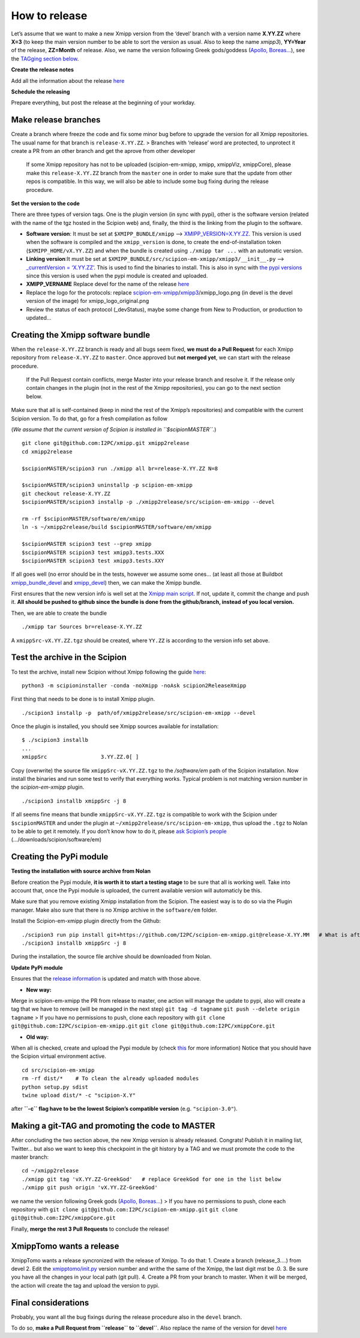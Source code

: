 How to release
----------------

Let’s assume that we want to make a new Xmipp version from the ‘devel’
branch with a version name **X.YY.ZZ** where **X=3** (to keep the main
version number to be able to sort the version as usual. Also to keep the
name *xmipp3*), **YY=Year** of the release, **ZZ=Month** of release.
Also, we name the version following Greek gods/goddess (`Apollo,
Boreas… <https://www.gods-and-monsters.com/list-of-greek-gods-goddesses.html>`__),
see the `TAGging section
below <https://github.com/I2PC/scipion-em-xmipp/wiki/How-to-release-a-new-Xmipp-version#making-a-git-tag-and-promoting-the-code-to-master>`__.

**Create the release notes**

Add all the information about the release
`here <https://github.com/I2PC/xmipp/blob/devel/CHANGELOG.md>`__

**Schedule the releasing**

Prepare everything, but post the release at the beginning of your
workday.

Make release branches
^^^^^^^^^^^^^^^^^^^^^

Create a branch where freeze the code and fix some minor bug before to
upgrade the version for all Xmipp repositories. The usual name for that
branch is ``release-X.YY.ZZ``. > Branches with ‘release’ word are
protected, to unprotect it create a PR from an other branch and get the
aprove from other developer

   If some Xmipp repository has not to be uploaded (scipion-em-xmipp,
   xmipp, xmippViz, xmippCore), please make this ``release-X.YY.ZZ``
   branch from the ``master`` one in order to make sure that the update
   from other repos is compatible. In this way, we will also be able to
   include some bug fixing during the release procedure.

**Set the version to the code**

There are three types of version tags. One is the plugin version (in
sync with pypi), other is the software version (related with the name of
the tgz hosted in the Scipion web) and, finally, the third is the
linking from the plugin to the software.

-  **Software version**: It must be set at ``$XMIPP_BUNDLE/xmipp`` –>
   `XMIPP_VERSION=X.YY.ZZ <https://github.com/I2PC/xmipp/blob/f152af31ff8ab6400b77c7fb513aa3319901b3a3/xmipp#L41>`__.
   This version is used when the software is compiled and the
   ``xmipp_version`` is done, to create the end-of-installation token
   (``$XMIPP_HOME/vX.YY.ZZ``) and when the bundle is created using
   ``./xmipp tar ...`` with an automatic version.

-  **Linking version**:It must be set at
   ``$XMIPP_BUNDLE/src/scipion-em-xmipp/xmipp3/__init__.py`` –>
   `\_currentVersion =
   ‘X.YY.ZZ’ <https://github.com/I2PC/scipion-em-xmipp/blob/c12a1115f268ec77edd34bf5c84e6ffad256a818/xmipp3/__init__.py#L41>`__.
   This is used to find the binaries to install. This is also in sync
   with `the pypi
   versions <https://pypi.org/project/scipion-em-xmipp/#history>`__
   since this version is used when the pypi module is created and
   uploaded.

-  **XMIPP_VERNAME** Replace devel for the name of the release
   `here <https://github.com/I2PC/xmipp/blob/7e5aea662c93bbfbb6bcd3729850b95914a722f4/xmipp#L38>`__

-  Replace the logo for the protocols: replace
   `scipion-em-xmipp <https://github.com/I2PC/scipion-em-xmipp>`__/`xmipp3 <https://github.com/I2PC/scipion-em-xmipp/tree/devel/xmipp3>`__/xmipp_logo.png
   (in devel is the devel version of the image) for
   xmipp_logo_original.png

-  Review the status of each protocol (_devStatus), maybe some change
   from New to Production, or production to updated…

Creating the Xmipp software bundle
^^^^^^^^^^^^^^^^^^^^^^^^^^^^^^^^^^^

When the ``release-X.YY.ZZ`` branch is ready and all bugs seem fixed,
**we must do a Pull Request** for each Xmipp repository from
``release-X.YY.ZZ`` to ``master``. Once approved but **not merged yet**,
we can start with the release procedure.

   If the Pull Request contain conflicts, merge Master into your release
   branch and resolve it. If the release only contain changes in the
   plugin (not in the rest of the Xmipp repositories), you can go to the
   next section below.

Make sure that all is self-contained (keep in mind the rest of the
Xmipp’s repositories) and compatible with the current Scipion version.
To do that, go for a fresh compilation as follow

(*We assume that the current version of Scipion is installed in
``$scipionMASTER``.*)

::

   git clone git@github.com:I2PC/xmipp.git xmipp2release
   cd xmipp2release

   $scipionMASTER/scipion3 run ./xmipp all br=release-X.YY.ZZ N=8

   $scipionMASTER/scipion3 uninstallp -p scipion-em-xmipp
   git checkout release-X.YY.ZZ
   $scipionMASTER/scipion3 installp -p ./xmipp2release/src/scipion-em-xmipp --devel

   rm -rf $scipionMASTER/software/em/xmipp
   ln -s ~/xmipp2release/build $scipionMASTER/software/em/xmipp

   $scipionMASTER scipion3 test --grep xmipp 
   $scipionMASTER scipion3 test xmipp3.tests.XXX
   $scipionMASTER scipion3 test xmipp3.tests.XXY

If all goes well (no error should be in the tests, however we assume
some ones… (at least all those at Buildbot
`xmipp_bundle_devel <http://scipion-test.cnb.csic.es:9980/#/builders/50>`__
and
`xmipp_devel <http://scipion-test.cnb.csic.es:9980/#/builders/19>`__)
then, we can make the Xmipp bundle.

First ensures that the new version info is well set at the `Xmipp main
script <https://github.com/I2PC/xmipp/blob/45c18d3397bcf94581b7568ed583729dfa1cab9f/xmipp#L40-L43>`__.
If not, update it, commit the change and push it. **All should be pushed
to github since the bundle is done from the github/branch, instead of
you local version.**

Then, we are able to create the bundle

::

   ./xmipp tar Sources br=release-X.YY.ZZ

A ``xmippSrc-vX.YY.ZZ.tgz`` should be created, where ``YY.ZZ`` is
according to the version info set above.

Test the archive in the Scipion
^^^^^^^^^^^^^^^^^^^^^^^^^^^^^^^^^^^

To test the archive, install new Scipion without Xmipp following the
guide
`here <https://scipion-em.github.io/docs/release-3.0.0/docs/scipion-modes/how-to-install.html>`__:

::

   python3 -m scipioninstaller -conda -noXmipp -noAsk scipion2ReleaseXmipp

First thing that needs to be done is to install Xmipp plugin.

::

   ./scipion3 installp -p  path/of/xmipp2release/src/scipion-em-xmipp --devel

Once the plugin is installed, you should see Xmipp sources available for
installation:

::

   $ ./scipion3 installb
   ...
   xmippSrc                 3.YY.ZZ.0[ ]   

Copy (overwrite) the source file ``xmippSrc-vX.YY.ZZ.tgz`` to the
*/software/em* path of the Scipion installation. Now install the
binaries and run some test to verify that everything works. Typical
problem is not matching version number in the *scipion-em-xmipp* plugin.

::

   ./scipion3 installb xmippSrc -j 8

If all seems fine means that bundle ``xmippSrc-vX.YY.ZZ.tgz`` is
compatible to work with the Scipion under ``$scipionMASTER`` and under
the plugin at ``~/xmipp2release/src/scipion-em-xmipp``, thus upload the
``.tgz`` to Nolan to be able to get it remotely. If you don’t know how
to do it, please `ask Scipion’s people <mailto:scipion@cnb.csic.es>`__
(…/downloads/scipion/software/em)

Creating the PyPi module
^^^^^^^^^^^^^^^^^^^^^^^^^^^^^^^^^^^

**Testing the installation with source archive from Nolan**


Before creation the Pypi module, **it is worth it to start a testing
stage** to be sure that all is working well. Take into account that,
once the Pypi module is uploaded, the current available version will
automaticly be this.

Make sure that you remove existing Xmipp installation from the Scipion.
The easiest way is to do so via the Plugin manager. Make also sure that
there is no Xmipp archive in the ``software/em`` folder.

Install the Scipion-em-xmipp plugin directly from the Github:

::

   ./scipion3 run pip install git+https://github.com/I2PC/scipion-em-xmipp.git@release-X.YY.MM   # What is after '@' is the release branch.
   ./scipion3 installb xmippSrc -j 8

During the installation, the source file archive should be downloaded
from Nolan.

**Update PyPi module**

Ensures that the `release
information <https://github.com/I2PC/scipion-em-xmipp/blob/fa78fc12536b814275b9a1790e3570f69bf5f0fd/setup.py#L43>`__
is updated and match with those above.

- **New way:**

Merge in scipìon-em-xmipp the PR from release to master, one action will
manage the update to pypi, also will create a tag that we have to remove
(will be managed in the next step) ``git tag -d tagname``
``git push --delete origin tagname`` > If you have no permissions to
push, clone each repository with
``git clone git@github.com:I2PC/scipion-em-xmipp.git``
``git clone git@github.com:I2PC/xmippCore.git``

- **Old way:**

When all is checked, create and upload the Pypi module by (check
`this <https://scipion-em.github.io/docs/docs/developer/creating-a-plugin#create-and-upload-distribution>`__
for more information) Notice that you should have the Scipion virtual
environment active.

::

   cd src/scipion-em-xmipp
   rm -rf dist/*    # To clean the already uploaded modules
   python setup.py sdist
   twine upload dist/* -c "scipion-X.Y"

after **``-c`` flag have to be the lowest Scipion’s compatible version**
(e.g. ``"scipion-3.0"``).

Making a git-TAG and promoting the code to MASTER
^^^^^^^^^^^^^^^^^^^^^^^^^^^^^^^^^^^^^^^^^^^^^^^^^^^^^^^^^^^^^^^^^^^^^^

After concluding the two section above, the new Xmipp version is already
released. Congrats! Publish it in mailing list, Twitter… but also we
want to keep this checkpoint in the git history by a TAG and we must
promote the code to the master branch:

::

   cd ~/xmipp2release
   ./xmipp git tag 'vX.YY.ZZ-GreekGod'   # replace GreekGod for one in the list below
   ./xmipp git push origin 'vX.YY.ZZ-GreekGod'

we name the version following Greek gods (`Apollo,
Boreas… <https://greekgodsandgoddesses.net/gods/>`__) > If you have no
permissions to push, clone each repository with
``git clone git@github.com:I2PC/scipion-em-xmipp.git``
``git clone git@github.com:I2PC/xmippCore.git``

Finally, **merge the rest 3 Pull Requests** to conclude the release!

XmippTomo wants a release
^^^^^^^^^^^^^^^^^^^^^^^^^^^^^^^^^^^

XmippTomo wants a release syncronized with the release of Xmipp. To do
that: 1. Create a branch (release_3….) from devel 2. Edit the
`xmipptomo/init.py <https://github.com/I2PC/scipion-em-xmipptomo/pull/118/files#diff-a2df3bcb36a6120ad93308737e1c6ff4200936396e7aedd5b0debc62752c03e2>`__
version number and writhe the same of the Xmipp, the last digit mst be
.0. 3. Be sure you have all the changes in your local path (git pull).
4. Create a PR from your branch to master. When it will be merged, the
action will create the tag and upload the version to pypi.

Final considerations
^^^^^^^^^^^^^^^^^^^^^^^^^^^^^^^^^^^

Probably, you want all the bug fixings during the release procedure also
in the ``devel`` branch.

To do so, **make a Pull Request from ``release`` to ``devel``**. Also
replace the name of the version for devel
`here <https://github.com/I2PC/xmipp/blob/7e5aea662c93bbfbb6bcd3729850b95914a722f4/xmipp#L38>`__
